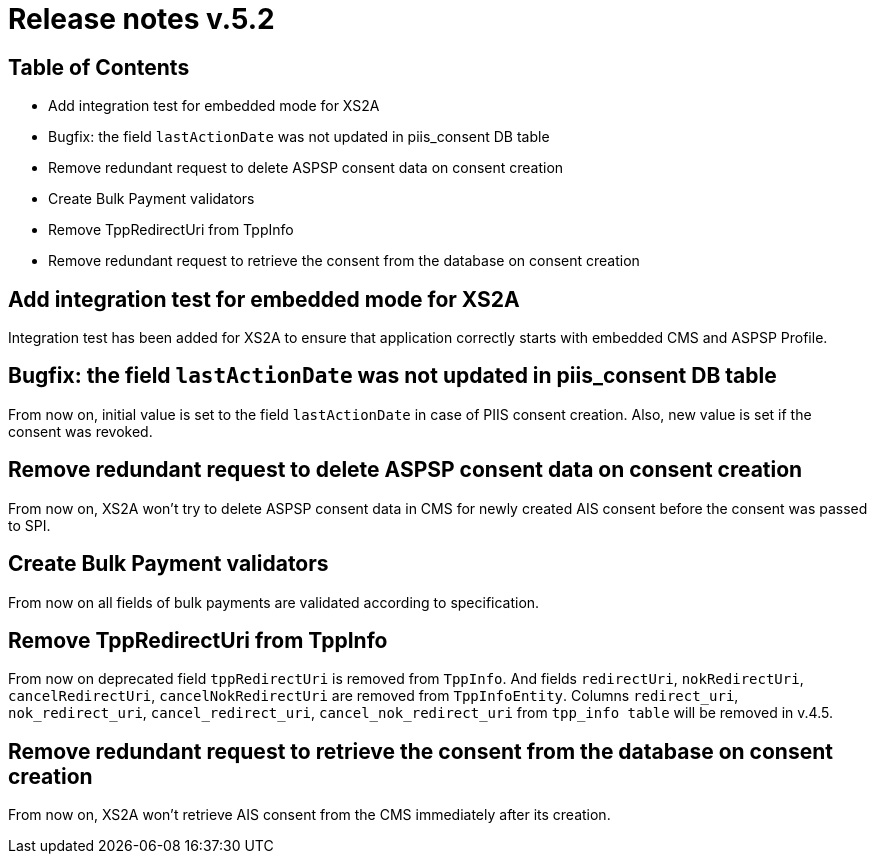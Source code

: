 = Release notes v.5.2

== Table of Contents

* Add integration test for embedded mode for XS2A
* Bugfix: the field `lastActionDate` was not updated in piis_consent DB table
* Remove redundant request to delete ASPSP consent data on consent creation
* Create Bulk Payment validators
* Remove TppRedirectUri from TppInfo
* Remove redundant request to retrieve the consent from the database on consent creation

== Add integration test for embedded mode for XS2A

Integration test has been added for XS2A to ensure that application correctly starts with embedded CMS and ASPSP Profile.

== Bugfix: the field `lastActionDate` was not updated in piis_consent DB table

From now on, initial value is set to the field `lastActionDate` in case of PIIS consent creation.
Also, new value is set if the consent was revoked.

== Remove redundant request to delete ASPSP consent data on consent creation

From now on, XS2A won't try to delete ASPSP consent data in CMS for newly created AIS consent before the consent was passed to SPI.

== Create Bulk Payment validators

From now on all fields of bulk payments are validated according to specification.

== Remove TppRedirectUri from TppInfo

From now on deprecated field `tppRedirectUri` is removed from `TppInfo`. And  fields `redirectUri`, `nokRedirectUri`,
`cancelRedirectUri`, `cancelNokRedirectUri` are removed from `TppInfoEntity`. Columns `redirect_uri`, `nok_redirect_uri`,
`cancel_redirect_uri`, `cancel_nok_redirect_uri` from `tpp_info table` will be removed in v.4.5.

== Remove redundant request to retrieve the consent from the database on consent creation

From now on, XS2A won't retrieve AIS consent from the CMS immediately after its creation.
